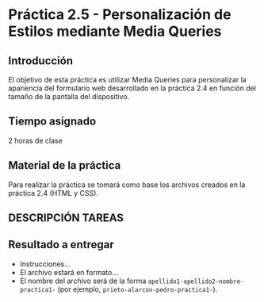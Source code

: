 * Práctica 2.5 - Personalización de Estilos mediante Media Queries
** Introducción
El objetivo de esta práctica es utilizar Media Queries para personalizar la apariencia del formulario web desarrollado en la práctica 2.4 en función del tamaño de la pantalla del dispositivo.
** Tiempo asignado
2 horas de clase
** Material de la práctica
Para realizar la práctica se tomará como base los archivos creados en la práctica 2.4 (HTML y CSS).
** DESCRIPCIÓN TAREAS
** Resultado a entregar
  - Instrucciones...
  - El archivo estará en formato...
  - El nombre del archivo será de la forma =apellido1-apellido2-nombre-practica1-= (por ejemplo, =prieto-alarcon-pedro-practica1-=).
